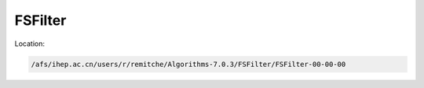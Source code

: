 .. cspell:ignore remitche

FSFilter
========

Location:

.. code-block:: text

  /afs/ihep.ac.cn/users/r/remitche/Algorithms-7.0.3/FSFilter/FSFilter-00-00-00
